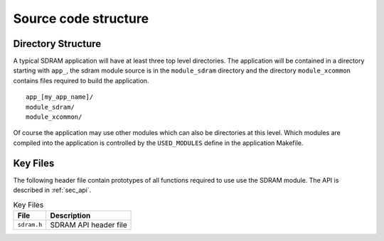 Source code structure
---------------------

Directory Structure
+++++++++++++++++++

A typical SDRAM application will have at least three top level directories. The application 
will be contained in a directory starting with ``app_``, the sdram module source is in 
the ``module_sdram`` directory and the directory ``module_xcommon`` contains files required 
to build the application.

::
    
    app_[my_app_name]/
    module_sdram/
    module_xcommon/

Of course the application may use other modules which can also be directories at this level. 
Which modules are compiled into the application is controlled by the ``USED_MODULES`` define 
in the application Makefile.

Key Files
+++++++++

The following header file contain prototypes of all functions required to use use the SDRAM 
module. The API is described in :ref:`sec_api`.

.. list-table:: Key Files
  :header-rows: 1

  * - File
    - Description
  * - ``sdram.h``
    - SDRAM API header file
